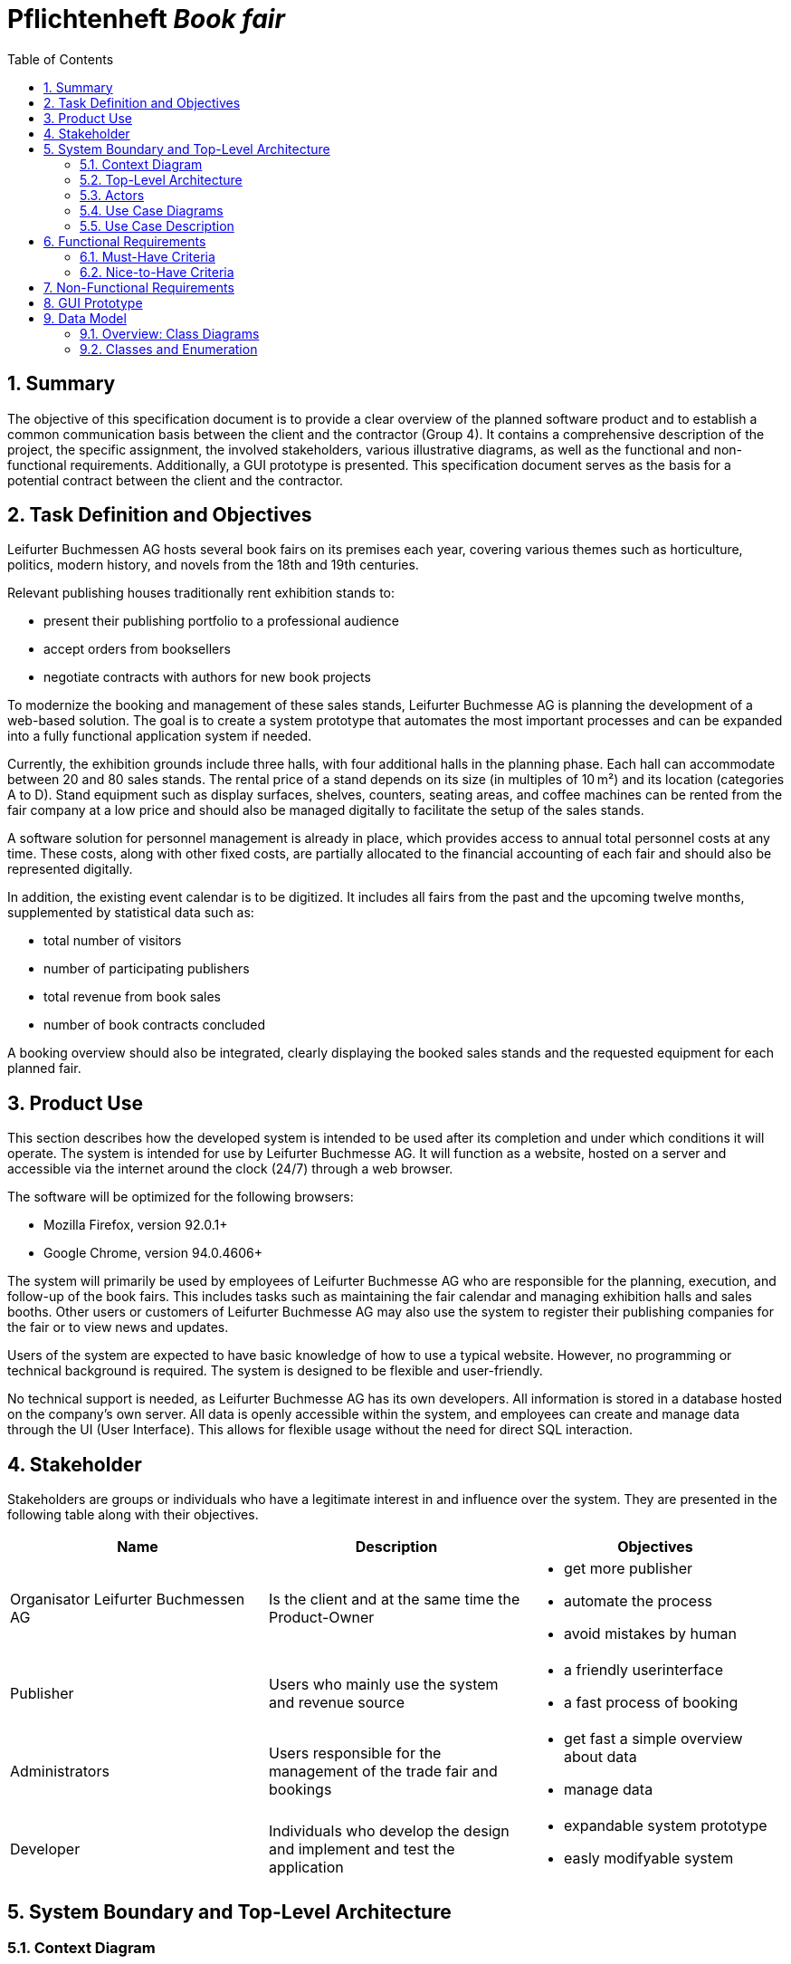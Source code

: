 :project_name: Book fair
:company_name: Leifurter Buchmessen AG
:toc: left
:numbered:
= Pflichtenheft __{project_name}__


== Summary
The objective of this specification document is to provide a clear overview of the planned software product and to establish a common communication basis between the client and the contractor (Group 4).
It contains a comprehensive description of the project, the specific assignment, the involved stakeholders, various illustrative diagrams, as well as the functional and non-functional requirements. Additionally, a GUI prototype is presented.
This specification document serves as the basis for a potential contract between the client and the contractor.


== Task Definition and Objectives

{company_name} hosts several book fairs on its premises each year, covering various themes such as horticulture, politics, modern history, and novels from the 18th and 19th centuries.

Relevant publishing houses traditionally rent exhibition stands to:
  
  *  present their publishing portfolio to a professional audience
  *  accept orders from booksellers
  *  negotiate contracts with authors for new book projects

To modernize the booking and management of these sales stands, Leifurter Buchmesse AG is planning the development of a web-based solution.
The goal is to create a system prototype that automates the most important processes and can be expanded into a fully functional application system if needed.

Currently, the exhibition grounds include three halls, with four additional halls in the planning phase. Each hall can accommodate between 20 and 80 sales stands. The rental price of a stand depends on its size (in multiples of 10 m²) and its location (categories A to D).
Stand equipment such as display surfaces, shelves, counters, seating areas, and coffee machines can be rented from the fair company at a low price and should also be managed digitally to facilitate the setup of the sales stands.

A software solution for personnel management is already in place, which provides access to annual total personnel costs at any time. These costs, along with other fixed costs, are partially allocated to the financial accounting of each fair and should also be represented digitally.

In addition, the existing event calendar is to be digitized. It includes all fairs from the past and the upcoming twelve months, supplemented by statistical data such as:

  *  total number of visitors
  *  number of participating publishers
  *  total revenue from book sales
  *  number of book contracts concluded

A booking overview should also be integrated, clearly displaying the booked sales stands and the requested equipment for each planned fair.

== Product Use
This section describes how the developed system is intended to be used after its completion and under which conditions it will operate.
The system is intended for use by Leifurter Buchmesse AG. It will function as a website, hosted on a server and accessible via the internet around the clock (24/7) through a web browser.

The software will be optimized for the following browsers:

  *  Mozilla Firefox, version 92.0.1+
  *  Google Chrome, version 94.0.4606+

The system will primarily be used by employees of Leifurter Buchmesse AG who are responsible for the planning, execution, and follow-up of the book fairs. This includes tasks such as maintaining the fair calendar and managing exhibition halls and sales booths.
Other users or customers of Leifurter Buchmesse AG may also use the system to register their publishing companies for the fair or to view news and updates.

Users of the system are expected to have basic knowledge of how to use a typical website. However, no programming or technical background is required. The system is designed to be flexible and user-friendly.

No technical support is needed, as Leifurter Buchmesse AG has its own developers. All information is stored in a database hosted on the company’s own server. All data is openly accessible within the system, and employees can create and manage data through the UI (User Interface).
This allows for flexible usage without the need for direct SQL interaction.

== Stakeholder
Stakeholders are groups or individuals who have a legitimate interest in and influence over the system.
They are presented in the following table along with their objectives.

[options="header"]
[cols="1, 1, 1"]

|===
| Name 
| Description 
| Objectives

| Organisator {company_name} 
| Is the client and at the same time the Product-Owner 
a| 
  *  get more publisher
  *  automate the process
  *  avoid mistakes by human

| Publisher 
| Users who mainly use the system and revenue source 
a| 
  *  a friendly userinterface
  *  a fast process of booking

| Administrators
| Users responsible for the management of the trade fair and bookings
a|
  *  get fast a simple overview about data
  *  manage data

| Developer 
| Individuals who develop the design and implement and test the application
a|
  *  expandable system prototype
  *  easly modifyable system 
|===


== System Boundary and Top-Level Architecture
=== Context Diagram
The system context diagram illustrates the planned system within its environment. This includes all types of users, their access capabilities to the system, as well as third-party systems that either access our system or are accessed by it.

image::./models/analysis/Context-Diagram_UML.png[context diagram, 100%, 100%, pdfwidth=100%, title= "Context diagram of the {project_name} in UML", align=center]

image::./models/analysis/Kontext-Diagramm_C4.png[context diagram, 100%, 100%, pdfwidth=100%, title= "Context diagram of the {project_name} in UML", align=center]

=== Top-Level Architecture

image::./models/analysis/Top-Level-Architektur_UML.png[context diagram, 100%, 100%, pdfwidth=100%, title= "Context diagram of the {project_name} in UML", align=center]
image:: ./models/analysis/Kontext-Diagramm_C4_C3.png[context diagram, 100%, 100%, pdfwidth=100%, title= "Context diagram of the {project_name} in UML", align=center]
== Use Cases

This section outlines the key use cases the system must support. Each use case defines a specific functionality from the client’s perspective and identifies the relevant actors involved. These scenarios serve as the foundation for understanding how the system will be utilized in a real-world context.

=== Actors
Actors represent either users or external systems that interact with the system. The table below provides an overview of all identified actors, along with a brief description of each. Abstract actors—displayed in italic—are used to represent groups of related actors for the purpose of generalization and simplification

[options="header", cols="1, 1"]
|===
| User
| Description

| unauthorized User
| Users who are not logged in and only sees the Catalog

| Customer
| Any User, who has the role Customer and buys the products (Booths and equipment).

| Admin
| Users who have the role Admin and administrate the application. They have access to the event calender, the equipment warehouse, balance sheet as well as the occupancy plan.

|===

=== Use Case Diagrams
image::./models/analysis/Use-Cases.svg[context diagram, 100%, 100%, pdfwidth=100%, title= "Context diagram of the {project_name} in UML", align=center]

=== Use Case Description

[cols="1h, 3"]
[[U001]]
|===
| ID                               | U001
| Name                             | Login
| Description                      | The unauthorized User shall be able to login and authorize with the system to access further functionality.
| Actor                            | Customer and Admin
| Essential Steps                  a| 
1. User accesses "Login" in the navigation bar
2. User enters his E-Mail and password
3. User hits "Login" button

| Functional Requirements          | <<F001>>
|===

[cols="1h, 3"]
[[U002]]
|===
| ID                               | U002
| Name                             | Logout
| Description                      | The authorized user shall be able to log out again.
| Actor                            | Customer and Admin
| Essential Steps                  | 1. User hits „Log out“ button in the navigation bar
| Functional Requirements          | <<F002>>
|===

[cols="1h, 3"]
[[U003]]
|===
| ID                               | U003
| Name                             | Registration
| Description                      | The unauthorized user shall be able to create an account.
| Actor                            | Customer
| Essential Steps                 a| 
1. Unauthorized User presses the „Register“ button
2. He enters his desired E-Mail, password and his publisher name
3. He clicks the „create Account“ button

| Functional Requirements          | <<F003>>
|===

[cols="1h, 3"]
[[U004]]
|===
| ID                               | U004
| Name                             | View Catalog
| Description                      | Every publisher of the Book fair should be able to access the catalog which deplays the different Booth sizes, categories as well as equipment.
| Actor                            | Customer
| Essential Steps                 a| 
1. User clicks on the „Catalog“ tab
2. User is shown the booking products Sale-Stands as well as afforable Equipment

| Functional Requirements          | <<F004>>
|===

[cols="1h, 3"]
[[U005]]
|===
| ID                               | U005
| Name                             | View Cart
| Description                      | The Customer shall be able to view the contents of his cart and the total price of his bookings.
| Actor                            | Customer
| Essential Steps                 a| 
1. Customer clicks „Cart“ button in the navigation bar
2. Customer is shown his bookings as well as the total price

| Functional Requirements          | <<F005>>
|===

[cols="1h, 3"]
[[U006]]
|===
| ID                               | U006
| Name                             | Manage Bookings
| Description                      | The Customer shall be able to add a new booking of a Booth with equipment to his Cart or remove a booking from his Cart.
| Actor                            | Customer
| Essential Steps                 a| 
Add:

1. The Customer clicks on „Catalog“ in navigation
2. The Customer sees the variations of Booths and Equipment, where he can click on his wished Booth as well as adding Equipment by clicking on the object and enters the wished amount
3. If finished, he clicks on „Add to Cart“ 

Remove:

1. The Customer clicks on „Cart“ in navigation
2. The Customer clicks on his booking he wants to remove and click on the button „Remove from Cart“

| Functional Requirements          | <<F006>>, <<F007>>
|===

[cols="1h, 3"]
[[U007]]
|===
| ID                               | U007
| Name                             | Buy Bookings
| Description                      | The Customer shall be able to buy the bookings in his Cart.
| Actor                            | Customer
| Essential Steps                 a| 
1. The Customer presses the button „Cart“ in the navigation bar
2. The Customer presses the button „Buy“
3. If validated and purchased successful, the purchase will be added to his „Bookings“

| Functional Requirements          | <<F008>>
|===

[cols="1h, 3"]
[[U008]]
|===
| ID                               | U008
| Name                             | Create Order
| Description                      | The system shall be able to create automatically an order when a customer wants to buy the bookings in the cart.
| Actor                            | System
| Essential Steps                  a|
1. Customer presses "Buy" in the Cart
2. Ensure that the inventory has sufficient stock for all products
3. Create an order with the current time

| Functional Requirements          | <<F009>>
|===

[cols="1h, 3"]
[[U009]]
|===
| ID                               | U009
| Name                             | View Orders
| Description                      | The Customer shall be able to see his bookings. The Admin shall be able to see all Orders.
| Actor                            | Customer
| Essential Steps                 a| 
1. The Customer presses the button „Orders“ in the navigation bar
2. The Customer will get an overview about his bookings of Booths with equipment

| Functional Requirements          | <<F010>>
|===

[cols="1h, 3"]
[[U010]]
|===
| ID                               | U010
| Name                             | View Event Orders
| Description                      | The Admin shall be able to see all Orders.
| Actor                            | Admin
| Essential Steps                 a| 
1. The Admin presses the button „Event Orders“ in the navigation bar
2. The Admin will get a overview of all Orders for an event.

| Functional Requirements          | <<F011>>
|===

[cols="1h, 3"]
[[U011]]
|===
| ID                               | U011
| Name                             | View Event Calendar
| Description                      | The Admin shall be able to see a Calendar with the events with statistic details
| Actor                            | Admin
| Essential Steps                 a|
1. The Admin clicks on the the button „Event Calendar“ in the navigation
2. The Admin will see a Calendar along with the following information displayed below:
  *  total visitors
  *  total publisher
  *  total revenue from book sales
  *  number of conludes book contracts

| Functional Requirements          | <<F012>>
|===

[cols="1h, 3"]
[[U012]]
|===
| ID                               | U012
| Name                             | Manage Events
| Description                      | The Admin shall be able add, change and remove events from the Calendar
| Actor                            | Admin
| Essential Steps                 a| 
1. The Admin clicks in the navigation on the button „Event Calendar“
2. There he gets an overview about the timeline of events and get information about statistic informations.

Add:

3. The Admin can click on „Add Event“ 
4. Then he can enter the informations about the event and press the „Finish“ button

(Change:)

3. The Admin can click on an event and there on the button „Change“
4. He then can update the desired information and click "Save"

Remove:

3. The admin can click on an event and then press the "Remove" button

| Functional Requirements          | <<F013>>, <<F014>>
|===

[cols="1h, 3"]
[[U013]]
|===
| ID                               | U013
| Name                             | View Fair Balance
| Description                      | The Admin shall be able to see the financial result of an event.
| Actor                            | Admin
| Essential Steps                 a|
1. The Admin clicks on „Fair Balance“ in the navigation
2. The admin will have an overview of the event’s Balance, including the following details:
  *  revenue from stands and equipment
  *  operation costs
  *  Total profit

| Functional Requirements          | <<F015>>
|===

[cols="1h, 3"]
[[U014]]
|===
| ID                               | U014
| Name                             | View Inventory
| Description                      | The Admin shall be able to see the Inventory of Booths and equipment.
| Actor                            | Admin
| Essential Steps                  | 1. The Admin clicks on the button „Inventory“ in the navigation to view the Inventory
| Functional Requirements          | <<F016>>
|===

[cols="1h, 3"]
[[U015]]
|===
| ID                               | U015
| Name                             | Manage Inventory
| Description                      | The Admin shall be able to add, change and remove Booths and equipment from the Inventory.
| Actor                            | Admin
| Essential Steps                 a| 
Add:

1. The Admin clicks on the button „Add“ on Booths or equipment
2. The Admin enters information about the object 

(Change:)

1. The Admin clicks on the button „Change“ on the Booths or equipment
2. The Admin can change the price or name of the object by enter a new value and click „Save“

Delete:

1. The Admin clicks on the button „Delete“ on the Booth or equipment
2.  The Admin enters the date for deletion and clicks „confirm“

| Functional Requirements          | <<F017>>, <<F018>>, <<F019>>, <<F020>>, <<F021>>, <<F022>>, <<F023>>, <<F024>>
|===

[cols="1h, 3"]
[[U016]]
|===
| ID                               | U016
| Name                             | View Customers
| Description                      | The Admin shall be able to see a list of Customers.
| Actor                            | Admin
| Essential Steps                 a|
1. The Admin clicks on the button „ Customers“ in the navigation
2. The Admin will see a list of publisher with E-mails.

| Functional Requirements          | <<F025>>
|===

[cols="1h, 3"]
[[U017]]
|===
| ID                               | U017
| Name                             | View Home
| Description                      | The Users shall be able to see the home-screen.
| Actor                            | User (un-/authorized)
| Essential Steps                  a|
1. The User opens the website or clicks on the button „Home“ in the navigation
2. The User is shown the Home-Screen.

| Functional Requirements          | <<F026>>
|===

== Functional Requirements

=== Must-Have Criteria
[options="header", cols="1, 1, 1, 1, 1"]
|===
| ID
| Titel
| Status
| Description
| Evaluation criteria

[[F001]]
| F001
| Authentication
| open
| The system should provide registered users to authenticate and login.
| There is a button for a login which leads to a new mask with input fields for E-Mail and password. If logged in successful, the user should be redirected to the customer/admin-view.

[[F002]]
| F002
| Logout
| open
| The system should provide registered users to logout again.
| There is a button to logout. If logged out successful, the user should be redirected to the home-page again.

[[F003]]
| F003
| Registration
| open
| The system shall provide new (not registered) users to register with a E-Mail, password and the name of the publisher.
| There is a button for the registration and a mask with input fields of the E-Mail, password and publisher. If registered successfully, the user should be redirected to the customer/admin view and should be added to the Customer-list.

[[F004]]
| F004
| View Catalog
| open
| The system shall enable a User to access and view the Catalog contents.
| In Navigation is a button for the Catalog. If pressed, the user should be redirected to the Catalog-page.

[[F005]]
| F005
| View Cart
| open
| The system shall provide the Customer the ability to view his Cart.
| In Navigation should be a button for the Cart. If pressed, the Customer should be redirected to the Cart-page.

[[F006]]
| F006
| Add Booth with Equipment
| open
a| The system should make it possible to the Customer to select a Booth with different sizes (multiple of 10m^2) and categories (A-D). If selected, he can add various equipment to the Booth:
  *  Clipboard
  *  Displays
  *  Counter
  * Seating Area
  * Coffee Machine
| There are interactebel fields to select the stand. For the equipment he can select the object and the quantity. If finished, the button "Add to Cart" should be available to press.

[[F007]]
| F007
| Remove Booth with Equipment
| open
| The system should provide the ability to remove a booking from his Cart.
| There should be a button "Remove" in Cart-page to remove a Booking from the Customers Cart.

[[F008]]
| F008
| Validate Bookings
| open
| The system should provide the Customer the possibility to purchase the bookings in his Cart. In the process, the system checks if the Booth and the equipment is sufficient and creates an Order if the Validation was successful.
| The system shall verify the availability of the Booth and equipment. If both are available, it shall create an order and clear the cart. Otherwise, it shall notify the customer and take no further action.

[[F009]]
| F009
| Create Order
| open
| The system should create automatically an Order if the Customer buys a validated Booking and add it to his Bookings.
| When the Customer clicks "Buy", the Purchase will be validated. If successfull, an Order will be created and added to the Customers Bookings.

[[F010]]
| F010
| View Orders
| open
| The system shall provide the Customer to see his Orders.
| The button "Orders" should redirect the Customer to the Orders-page.

[[F011]]
| F011
| View Event Orders
| open
| The system shall provide the Admin to see the Orders for an Event.
| The button "Event Orders" should redirect the Admin to the Event-Orders-page.

[[F012]]
| F012
| View Event Calendar
| open
| The system shall provide the Admin to see the Event Calendar with statistic informations below.
| There should be a button "Event Calender" which redirects the Admin to the Event Calendar-page. 

[[F013]]
| F013
| Add Events
| open
| The system shall allow the Admin to add an event to the calendar. It shall check whether the selected time is in the future as well if the slot is already occupied, and if not, create the event and add it to the calendar.
| There is a button "Add Event", where a new mask opens with input fields for the name, time and halls. If finished, the button "Add" will validate and create a new Event in the Calendar.

[[F014]]
| F014
| Remove Events
| open
| The system shall allow the Admin to remove an Event from the calender.
| For every entry is a delete button, which, if pressed, deletes the entry from the Calendar.

[[F015]]
| F015
| View Fair Balance
| open
| The system shall provide the Admin the ability to see the Fair Balance of events.
| The system shall provide the Admin to be redirected to the Fair Balance-page if the button "Fair Balance" in the navigation is pressed.

[[F016]]
| F016
| View Inventory
| open
| The system shall provide the Admin the ability to view the Inventory of Booths and equipment.
| The system should provide an button in Navigation for "Inventory", which redirects the Admin to the Fair Balance-page.

[[F017]]
| F017
| Add Booth
| open
| The system shall give the Admin the ability to add a new Booth to the Inventory.
| There should be a button "Add Booth" which leads to a mask with input fields for information (size, category and hall). If pressed "Add" the Booth will be added to the Booth-Inventory.

[[F018]]
| F018
| Change Booth price
| open
| The sytsem should provide the Admin the ability to change the price of the various groups of Booths.
| There should be a button "Change" which opens a new input field to enter the new price. If pressed "Apply", the price from this group of Booth will be updated.

[[F019]]
| F019
| Remove Booth
| open
| The system shall give the Admin the ability to remove a Booth from the Inventory.
| There should be a button "Remove Booth" which removes a Booth from the Booth Inventory.

[[F020]]
| F020
| Add Hall
| open
| The system shall give the Admin the ability to add a new Hall. 
| There should be a button "Add Hall" which leads to a mask with input fields for information . If pressed "Add" the Hall will be added to the Hall-Inventory.

[[F021]]
| F021
| Remove Hall
| open
| The system shall give the Admin the ability to remove a Hall from the Inventory.
| There should be a button "Remove Hall" which removes a Hall from the Hall-Inventory.

[[F022]]
| F022
| Add Equipment
| open
| The system shall give the Admin the ability to add a new Equipment. 
| There should be a button "Add" which leads to a mask with input fields for information . If pressed "Apply" the Equipment will be added to the Equipment-Inventory.

[[F023]]
| F023
| Change Equipment
| open
| The system shall provide the Admin the ability to change the quantity or price of a Equipment and to update it in the Inventory.
| There should be a button "Change" for every Equipment where you can enter the new informations in input fields. If pressed "Apply" the Equipment will be updated.

[[F024]]
| F024
| Remove Equipment
| open
| The system shall give the Admin the ability to remove a Equipment from the Inventory.
| There should be a button "Remove Equipment" which removes a hall from the Equipment-Inventory.

[[F025]]
| F025
| View Customers
| open
| The sytsem shall be able to show the list in the Customer-page.
| There should be a button in navigation called "Customers" which redirects the Admin to the Customer-page.

[[F026]]
| F026
| View Home
| open
| The sytsem shall provide the ability to view the Home-page.
| There should be a button in navigation called "Home" which redirects the User to the Home-page.

|===

=== Nice-to-Have Criteria

[options="header", cols="1, 1, 1, 1, 1"]
|===
| ID
| Titel
| Status
| Description
| Evaluation criteria

| F901
| Filter Event Calender
| open
a| The system shall be able to filter the calender with:

  *  time
  *  events 
  *  halls
| There should be input fields to search and filter for specific parts. If used, it should only show the parts wich match the filter criterias. It should also be possible to reset the filter to show every entry.

| F902
| Filter Event Orders
| open
a| The system shall provide the Admin the ability to filter the calender with:

  *  publisher
  *  halls
  *  stand
| There should be input fields to search and filter for specific parts. If used, it should only show the parts wich match the filter criterias. It should also be possible to reset the filter to show every entry.

| F903
| Change Event
|open
| The system shall provide the Admin the ability to change entered event informations (date and name). 
| There should be a button for events to change the entered informations and save it.


|===

== Non-Functional Requirements
Non-functional requirements are the property of the system ans is used to measure the quality of the system.

Priority: 1 - low ; 5 - high.
[options="header", cols="1, 1, 1, ^1"]
|===
| ID
| Titel
| Description
| Priority

| 001
| Security
| The system must be secured by authentication and role assignment to avoid attacks or manipulation in the system.
| 2

| 002
| Data protection
| The system shall be GDPR conform to ensure a compliant data handling.
| 2

| 003
| Performance 
| The load time for every user-interaction should be less then 2 seconds for 90% of requests, to ensure a fast and smooth operation.
| 4

| 004 
| Usability
| The user interface must be designed in such a way that the navigation is intuitive, and the applicant can quickly find all the required functions without needing additional instructions or training.
| 5

| 005
| Reliability
|The system must ensure an availability of at least 99% on an annual average. In case of failures, the system must be restored within 4 hours to ensure continuous usage.
| 3

| 006
| Scalability
| The system must be scalable to ensure good performance even with an increasing number of requests and users.
| 5

| 007
| Flexibility & Maintainability
| The system must be designed for easy adaptation to changing requirements or technologies. It should have a modular architecture, allowing new functionalities or adjustments to be added without significant disruption. All changes must be documented and traceable, ensuring efficient maintenance and extension.
| 4

| 008
| Protocolation
| The system must log all system activities, including login attempts, application changes, system errors, and critical events. The logs must be securely archived and retained for at least 5 years in compliance with legal requirements.
| 3

| 009
| Documentation
| There must be comprehensive documentation available for the system, describing both the software architecture and the specific implementations, to facilitate long-term maintenance and further development.
| 5

|===

== GUI Prototype

== Data Model
=== Overview: Class Diagrams

image::./models/analysis/Klassendiagramm.svg[context diagram, 100%, 100%, pdfwidth=100%, title= "Context diagram of the {project_name} in UML", align=center]

=== Classes and Enumeration

[options="header", cols="1, 3"]
|===
| Class/Enumeration
| Description

| User
| General representation of a real person who uses the system.

| Customer
| A registered user who can book booths at the book fair as a publisher or exhibitor.

| Administrator
| A registered user who manages the system. Has access to all functions, including fair management and financial evaluations.

| Hall
| An event area of the book fair that contains multiple booths. A hall has a defined capacity and operational costs.

| Booth
| A bookable sales booth within a hall. Booths vary by size and location category (A–D).

| Equipment
| Technical or logistical accessories (e.g., tables, display cases, coffee machines) that can be rented together with a booth.

| Fair Balance
| Financial evaluation of a completed book fair. Includes income from booth and equipment rentals, operational costs, and the calculated total profit.

| Fair
| Core class of the system. Represents a single book fair with a theme, date, and general information.

| Registered User
| A user who has registered and authenticated within the system.

| Cart
| A shopping cart that contains the booths and equipment selected by the user before purchase.

| Status
| Describes the state of an order.
|===
